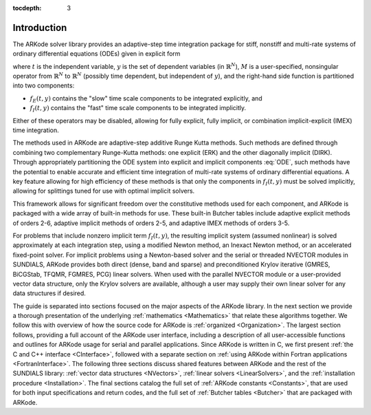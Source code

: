 ..
   Programmer(s): Daniel R. Reynolds @ SMU
   ----------------------------------------------------------------
   Copyright (c) 2013, Southern Methodist University.
   All rights reserved.
   For details, see the LICENSE file.
   ----------------------------------------------------------------

:tocdepth: 3

.. _Introduction:

Introduction
============

The ARKode solver library provides an adaptive-step time integration
package for stiff, nonstiff and multi-rate systems of ordinary
differential equations (ODEs) given in explicit form

.. math::
   M \dot{y} = f_E(t,y) + f_I(t,y),  \qquad y(t_0) = y_0,
   :label: ODE

where :math:`t` is the independent variable, :math:`y` is the set of
dependent variables (in :math:`\mathbb{R}^N`), :math:`M` is a
user-specified, nonsingular operator from :math:`\mathbb{R}^N` to
:math:`\mathbb{R}^N` (possibly time dependent, but independent of
:math:`y`), and the right-hand side function is partitioned into two
components: 

- :math:`f_E(t,y)` contains the "slow" time scale components to be
  integrated explicitly, and 
- :math:`f_I(t,y)`  contains the "fast" time scale components to be
  integrated implicitly. 

Either of these operators may be disabled, allowing for fully
explicit, fully implicit, or combination implicit-explicit (IMEX) time
integration. 

The methods used in ARKode are adaptive-step additive Runge Kutta
methods. Such methods are defined through combining two complementary
Runge-Kutta methods: one explicit (ERK) and the other diagonally implicit
(DIRK). Through appropriately partitioning the ODE system into
explicit and implicit components :eq:`ODE`, such methods have the
potential to enable accurate and efficient time integration of
multi-rate systems of ordinary differential equations.  A key
feature allowing for high efficiency of these methods is that only the
components in :math:`f_I(t,y)` must be solved implicitly, allowing for
splittings tuned for use with optimal implicit solvers.  

This framework allows for significant freedom over the constitutive
methods used for each component, and ARKode is packaged with a wide
array of built-in methods for use.  These built-in Butcher tables
include adaptive explicit methods of orders 2-6, adaptive implicit
methods of orders 2-5, and adaptive IMEX methods of orders 3-5. 

For problems that include nonzero implicit term :math:`f_I(t,y)`, the
resulting implicit system (assumed nonlinear) is solved approximately
at each integration step, using a modified Newton method, an Inexact
Newton method, or an accelerated fixed-point solver.  For implicit
problems using a Newton-based solver and the serial or threaded
NVECTOR modules in SUNDIALS, ARKode provides both direct (dense, band
and sparse) and preconditioned Krylov iterative (GMRES, BiCGStab,
TFQMR, FGMRES, PCG) linear solvers.  When used with the parallel
NVECTOR module or a user-provided vector data structure, only the
Krylov solvers are available, although a user may supply their own
linear solver for any data structures if desired.

The guide is separated into sections focused on the major aspects of
the ARKode library.  In the next section we provide a thorough
presentation of the underlying :ref:`mathematics <Mathematics>` that
relate these algorithms together.  We follow this with overview of how 
the source code for ARKode is :ref:`organized <Organization>`.  The
largest section follows, providing a full account of the ARKode user
interface, including a description of all user-accessible functions
and outlines for ARKode usage for serial and parallel applications.
Since ARKode is written in C, we first present :ref:`the C and C++
interface <CInterface>`, followed with a separate section on
:ref:`using ARKode within Fortran applications <FortranInterface>`.  The
following three sections discuss shared features between ARKode and
the rest of the SUNDIALS library: :ref:`vector data structures <NVectors>`,
:ref:`linear solvers <LinearSolvers>`, and the :ref:`installation
procedure <Installation>`.  The final sections catalog the full set of
:ref:`ARKode constants <Constants>`, that are used for both input
specifications and return codes, and the full set of 
:ref:`Butcher tables <Butcher>` that are packaged with
ARKode. 
